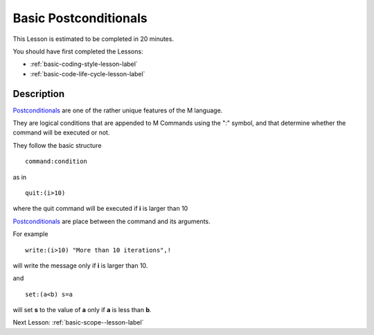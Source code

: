 .. _basic-postconditionals-lesson-label:

======================
Basic Postconditionals
======================

This Lesson is estimated to be completed in 20 minutes.

You should have first completed the Lessons:

* :ref:`basic-coding-style-lesson-label`
* :ref:`basic-code-life-cycle-lesson-label`

Description
###########

`Postconditionals`_ are one of the rather unique features of the M
language.

They are logical conditions that are appended to M Commands using the ":"
symbol, and that determine whether the command will be executed or not.

They follow the basic structure

::

      command:condition

as in

::

    quit:(i>10)

where the quit command will be executed if **i** is larger than 10


`Postconditionals`_ are place between the command and its arguments.

For example

::

   write:(i>10) "More than 10 iterations",!

will write the message only if **i** is larger than 10.

and

::

  set:(a<b) s=a

will set **s** to the value of **a** only if **a** is less than **b**.


.. _Postconditionals: http://tinco.pair.com/bhaskar/gtm/doc/books/pg/UNIX_manual/ch05s07.html#Postconditionals




Next Lesson: :ref:`basic-scope--lesson-label`
